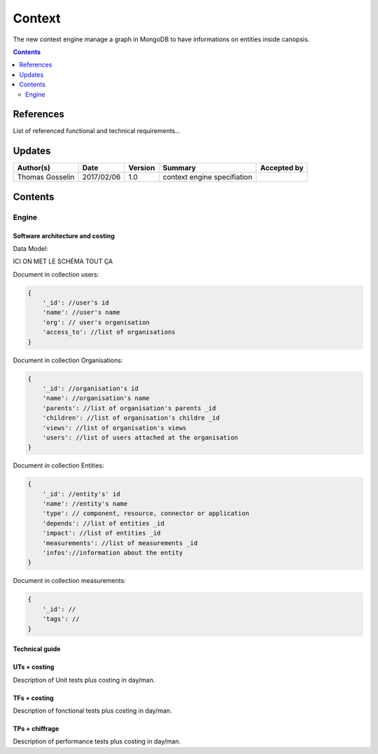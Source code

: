.. _TR__Context:

=======
Context
=======

The new context engine manage a graph in MongoDB to have informations on entities inside canopsis.

.. contents::
   :depth: 2

References
==========

List of referenced functional and technical requirements...


Updates
=======


.. csv-table::
   :header: "Author(s)", "Date", "Version", "Summary", "Accepted by"

   "Thomas Gosselin", "2017/02/06", "1.0", "context engine specifiation", ""

Contents
========

.. _TR__Context__Engine:

Engine
------


Software architecture and costing
>>>>>>>>>>>>>>>>>>>>>>>>>>>>>>>>>

Data Model:

ICI ON MET LE SCHÉMA TOUT ÇA

Document in collection users:

.. code-block:: javascript

    {
        '_id': //user's id
        'name': //user's name
        'org': // user's organisation
        'access_to': //list of organisations 
    }

Document in collection Organisations:

.. code-block:: javascript

    {
        '_id': //organisation's id
        'name': //organisation's name
        'parents': //list of organisation's parents _id
        'children': //list of organisation's childre _id
        'views': //list of organisation's views
        'users': //list of users attached at the organisation
    }

Document in collection Entities:

.. code-block:: javascript

    {
        '_id': //entity's' id
        'name': //entity's name
        'type': // component, resource, connector or application
        'depends': //list of entities _id
        'impact': //list of entities _id
        'measurements': //list of measurements _id
        'infos'://information about the entity
    }

Document in collection measurements:

.. code-block:: javascript

    {
        '_id': //
        'tags': //
    }

Technical guide
>>>>>>>>>>>>>>>

UTs + costing
>>>>>>>>>>>>>

Description of Unit tests plus costing in day/man.

TFs + costing
>>>>>>>>>>>>>

Description of fonctional tests plus costing in day/man.

TPs + chiffrage
>>>>>>>>>>>>>>>

Description of performance tests plus costing in day/man.
